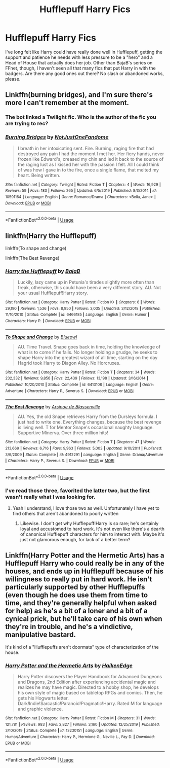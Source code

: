 #+TITLE: Hufflepuff Harry Fics

* Hufflepuff Harry Fics
:PROPERTIES:
:Author: WhosThisGeek
:Score: 4
:DateUnix: 1580840342.0
:DateShort: 2020-Feb-04
:FlairText: Request
:END:
I've long felt like Harry could have really done well in Hufflepuff, getting the support and patience he needs with less pressure to be a "hero" and a Head of House that actually does her job. Other than BajaB's series on FFnet, though, I haven't seen all that many fics that put Harry in with the badgers. Are there any good ones out there? No slash or abandoned works, please.


** Linkffn(burning bridges), and I'm sure there's more I can't remember at the moment.
:PROPERTIES:
:Author: Namzeh011
:Score: 2
:DateUnix: 1580842372.0
:DateShort: 2020-Feb-04
:END:

*** The bot linked a Twilight fic. Who is the author of the fic you are trying to rec?
:PROPERTIES:
:Author: Efficient_Assistant
:Score: 1
:DateUnix: 1580856911.0
:DateShort: 2020-Feb-05
:END:


*** [[https://www.fanfiction.net/s/10591164/1/][*/Burning Bridges/*]] by [[https://www.fanfiction.net/u/3110645/NotJustOneFandome][/NotJustOneFandome/]]

#+begin_quote
  I breath in her intoxicating sent. Fire. Burning, raging fire that had destroyed any pain I had the moment I met her. Her fiery hands, never frozen like Edward's, creased my chin and led it back to the source of the raging lust as I kissed her with the passion I felt. All I could think of was how I gave in to the fire, once a single flame, that melted my heart. Being written.
#+end_quote

^{/Site/:} ^{fanfiction.net} ^{*|*} ^{/Category/:} ^{Twilight} ^{*|*} ^{/Rated/:} ^{Fiction} ^{T} ^{*|*} ^{/Chapters/:} ^{4} ^{*|*} ^{/Words/:} ^{16,929} ^{*|*} ^{/Reviews/:} ^{59} ^{*|*} ^{/Favs/:} ^{183} ^{*|*} ^{/Follows/:} ^{265} ^{*|*} ^{/Updated/:} ^{6/5/2019} ^{*|*} ^{/Published/:} ^{8/3/2014} ^{*|*} ^{/id/:} ^{10591164} ^{*|*} ^{/Language/:} ^{English} ^{*|*} ^{/Genre/:} ^{Romance/Drama} ^{*|*} ^{/Characters/:} ^{<Bella,} ^{Jane>} ^{*|*} ^{/Download/:} ^{[[http://www.ff2ebook.com/old/ffn-bot/index.php?id=10591164&source=ff&filetype=epub][EPUB]]} ^{or} ^{[[http://www.ff2ebook.com/old/ffn-bot/index.php?id=10591164&source=ff&filetype=mobi][MOBI]]}

--------------

*FanfictionBot*^{2.0.0-beta} | [[https://github.com/tusing/reddit-ffn-bot/wiki/Usage][Usage]]
:PROPERTIES:
:Author: FanfictionBot
:Score: 0
:DateUnix: 1580842387.0
:DateShort: 2020-Feb-04
:END:


** linkffn(Harry the Hufflepuff)

linkffn(To shape and change)

linkffn(The Best Revenge)
:PROPERTIES:
:Score: 1
:DateUnix: 1580856324.0
:DateShort: 2020-Feb-05
:END:

*** [[https://www.fanfiction.net/s/6466185/1/][*/Harry the Hufflepuff/*]] by [[https://www.fanfiction.net/u/943028/BajaB][/BajaB/]]

#+begin_quote
  Luckily, lazy came up in Petunia's tirades slightly more often than freak, otherwise, this could have been a very different story. AU. Not your usual Hufflepuff!Harry story.
#+end_quote

^{/Site/:} ^{fanfiction.net} ^{*|*} ^{/Category/:} ^{Harry} ^{Potter} ^{*|*} ^{/Rated/:} ^{Fiction} ^{K+} ^{*|*} ^{/Chapters/:} ^{6} ^{*|*} ^{/Words/:} ^{29,190} ^{*|*} ^{/Reviews/:} ^{1,536} ^{*|*} ^{/Favs/:} ^{8,950} ^{*|*} ^{/Follows/:} ^{3,035} ^{*|*} ^{/Updated/:} ^{3/12/2018} ^{*|*} ^{/Published/:} ^{11/10/2010} ^{*|*} ^{/Status/:} ^{Complete} ^{*|*} ^{/id/:} ^{6466185} ^{*|*} ^{/Language/:} ^{English} ^{*|*} ^{/Genre/:} ^{Humor} ^{*|*} ^{/Characters/:} ^{Harry} ^{P.} ^{*|*} ^{/Download/:} ^{[[http://www.ff2ebook.com/old/ffn-bot/index.php?id=6466185&source=ff&filetype=epub][EPUB]]} ^{or} ^{[[http://www.ff2ebook.com/old/ffn-bot/index.php?id=6466185&source=ff&filetype=mobi][MOBI]]}

--------------

[[https://www.fanfiction.net/s/6413108/1/][*/To Shape and Change/*]] by [[https://www.fanfiction.net/u/1201799/Blueowl][/Blueowl/]]

#+begin_quote
  AU. Time Travel. Snape goes back in time, holding the knowledge of what is to come if he fails. No longer holding a grudge, he seeks to shape Harry into the greatest wizard of all time, starting on the day Hagrid took Harry to Diagon Alley. No Horcruxes.
#+end_quote

^{/Site/:} ^{fanfiction.net} ^{*|*} ^{/Category/:} ^{Harry} ^{Potter} ^{*|*} ^{/Rated/:} ^{Fiction} ^{T} ^{*|*} ^{/Chapters/:} ^{34} ^{*|*} ^{/Words/:} ^{232,332} ^{*|*} ^{/Reviews/:} ^{9,856} ^{*|*} ^{/Favs/:} ^{22,439} ^{*|*} ^{/Follows/:} ^{13,198} ^{*|*} ^{/Updated/:} ^{3/16/2014} ^{*|*} ^{/Published/:} ^{10/20/2010} ^{*|*} ^{/Status/:} ^{Complete} ^{*|*} ^{/id/:} ^{6413108} ^{*|*} ^{/Language/:} ^{English} ^{*|*} ^{/Genre/:} ^{Adventure} ^{*|*} ^{/Characters/:} ^{Harry} ^{P.,} ^{Severus} ^{S.} ^{*|*} ^{/Download/:} ^{[[http://www.ff2ebook.com/old/ffn-bot/index.php?id=6413108&source=ff&filetype=epub][EPUB]]} ^{or} ^{[[http://www.ff2ebook.com/old/ffn-bot/index.php?id=6413108&source=ff&filetype=mobi][MOBI]]}

--------------

[[https://www.fanfiction.net/s/4912291/1/][*/The Best Revenge/*]] by [[https://www.fanfiction.net/u/352534/Arsinoe-de-Blassenville][/Arsinoe de Blassenville/]]

#+begin_quote
  AU. Yes, the old Snape retrieves Harry from the Dursleys formula. I just had to write one. Everything changes, because the best revenge is living well. T for Mentor Snape's occasional naughty language. Supportive Minerva. Over three million hits!
#+end_quote

^{/Site/:} ^{fanfiction.net} ^{*|*} ^{/Category/:} ^{Harry} ^{Potter} ^{*|*} ^{/Rated/:} ^{Fiction} ^{T} ^{*|*} ^{/Chapters/:} ^{47} ^{*|*} ^{/Words/:} ^{213,669} ^{*|*} ^{/Reviews/:} ^{6,716} ^{*|*} ^{/Favs/:} ^{9,963} ^{*|*} ^{/Follows/:} ^{5,003} ^{*|*} ^{/Updated/:} ^{9/10/2011} ^{*|*} ^{/Published/:} ^{3/9/2009} ^{*|*} ^{/Status/:} ^{Complete} ^{*|*} ^{/id/:} ^{4912291} ^{*|*} ^{/Language/:} ^{English} ^{*|*} ^{/Genre/:} ^{Drama/Adventure} ^{*|*} ^{/Characters/:} ^{Harry} ^{P.,} ^{Severus} ^{S.} ^{*|*} ^{/Download/:} ^{[[http://www.ff2ebook.com/old/ffn-bot/index.php?id=4912291&source=ff&filetype=epub][EPUB]]} ^{or} ^{[[http://www.ff2ebook.com/old/ffn-bot/index.php?id=4912291&source=ff&filetype=mobi][MOBI]]}

--------------

*FanfictionBot*^{2.0.0-beta} | [[https://github.com/tusing/reddit-ffn-bot/wiki/Usage][Usage]]
:PROPERTIES:
:Author: FanfictionBot
:Score: 1
:DateUnix: 1580856354.0
:DateShort: 2020-Feb-05
:END:


*** I've read those three, favorited the latter two, but the first wasn't really what I was looking for.
:PROPERTIES:
:Author: WhosThisGeek
:Score: 1
:DateUnix: 1580866291.0
:DateShort: 2020-Feb-05
:END:

**** Yeah I understand, I love those two as well. Unfortunately I have yet to find others that aren't abandoned to poorly written
:PROPERTIES:
:Score: 1
:DateUnix: 1580870411.0
:DateShort: 2020-Feb-05
:END:

***** Likewise. I don't get why Hufflepuff!Harry is so rare; he's certainly loyal and accustomed to hard work. It's not even like there's a dearth of canonical Hufflepuff characters for him to interact with. Maybe it's just not glamorous enough, for lack of a better term?
:PROPERTIES:
:Author: WhosThisGeek
:Score: 1
:DateUnix: 1580873450.0
:DateShort: 2020-Feb-05
:END:


** Linkffn(Harry Potter and the Hermetic Arts) has a Hufflepuff Harry who could really be in any of the houses, and ends up in Hufflepuff because of his willingness to really put in hard work. He isn't particularly supported by other Hufflepuffs (even though he does use them from time to time, and they're generally helpful when asked for help) as he's a bit of a loner and a bit of a cynical prick, but he'll take care of his own when they're in trouble, and he's a vindictive, manipulative bastard.

It's kind of a "Hufflepuffs aren't doormats" type of characterization of the house.
:PROPERTIES:
:Author: shinshikaizer
:Score: 1
:DateUnix: 1580918960.0
:DateShort: 2020-Feb-05
:END:

*** [[https://www.fanfiction.net/s/13230151/1/][*/Harry Potter and the Hermetic Arts/*]] by [[https://www.fanfiction.net/u/12128575/HaikenEdge][/HaikenEdge/]]

#+begin_quote
  Harry Potter discovers the Player Handbook for Advanced Dungeons and Dragons, 2nd Edition after experiencing accidental magic and realizes he may have magic. Directed to a hobby shop, he develops his own style of magic based on tabletop RPGs and comics. Then, he gets his Hogwarts letter. Dark!Indie!Sarcastic!Paranoid!Pragmatic!Harry. Rated M for language and graphic violence.
#+end_quote

^{/Site/:} ^{fanfiction.net} ^{*|*} ^{/Category/:} ^{Harry} ^{Potter} ^{*|*} ^{/Rated/:} ^{Fiction} ^{M} ^{*|*} ^{/Chapters/:} ^{31} ^{*|*} ^{/Words/:} ^{121,781} ^{*|*} ^{/Reviews/:} ^{983} ^{*|*} ^{/Favs/:} ^{2,827} ^{*|*} ^{/Follows/:} ^{3,160} ^{*|*} ^{/Updated/:} ^{12/25/2019} ^{*|*} ^{/Published/:} ^{3/10/2019} ^{*|*} ^{/Status/:} ^{Complete} ^{*|*} ^{/id/:} ^{13230151} ^{*|*} ^{/Language/:} ^{English} ^{*|*} ^{/Genre/:} ^{Humor/Adventure} ^{*|*} ^{/Characters/:} ^{Harry} ^{P.,} ^{Hermione} ^{G.,} ^{Neville} ^{L.,} ^{Fay} ^{D.} ^{*|*} ^{/Download/:} ^{[[http://www.ff2ebook.com/old/ffn-bot/index.php?id=13230151&source=ff&filetype=epub][EPUB]]} ^{or} ^{[[http://www.ff2ebook.com/old/ffn-bot/index.php?id=13230151&source=ff&filetype=mobi][MOBI]]}

--------------

*FanfictionBot*^{2.0.0-beta} | [[https://github.com/tusing/reddit-ffn-bot/wiki/Usage][Usage]]
:PROPERTIES:
:Author: FanfictionBot
:Score: 1
:DateUnix: 1580919256.0
:DateShort: 2020-Feb-05
:END:
